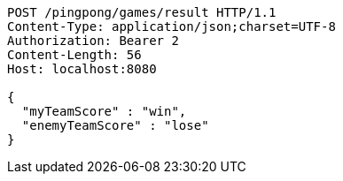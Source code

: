 [source,http,options="nowrap"]
----
POST /pingpong/games/result HTTP/1.1
Content-Type: application/json;charset=UTF-8
Authorization: Bearer 2
Content-Length: 56
Host: localhost:8080

{
  "myTeamScore" : "win",
  "enemyTeamScore" : "lose"
}
----